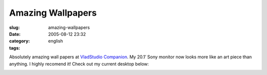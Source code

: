 Amazing Wallpapers
##################
:slug: amazing-wallpapers
:date: 2005-08-12 23:32
:category:
:tags: english

Absolutely amazing wall papers at `VladStudio
Companion <http://www.vladstudio.com/home/>`__. My 20.1’ Sony monitor
now looks more like an art piece than anything. I highly recomend it!
Check out my current desktop below:

|Screenshot|

.. |Screenshot| image:: http://photos21.flickr.com/33525389_7ffd4c8d83.jpg
   :target: http://photos21.flickr.com/33525389_7ffd4c8d83_b.jpg
